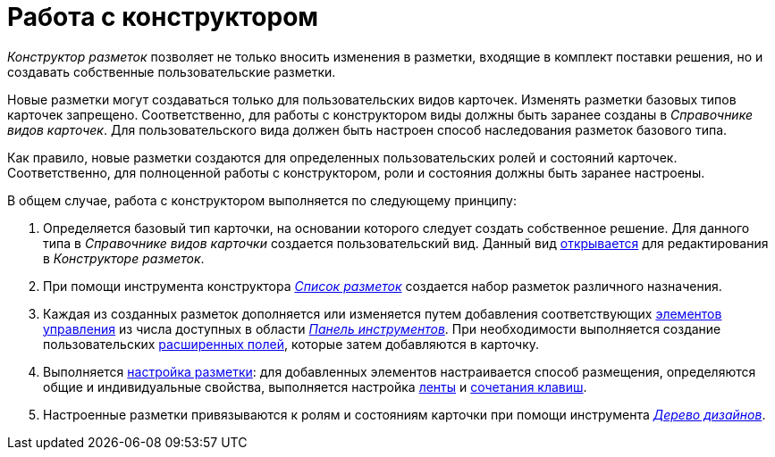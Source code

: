 = Работа с конструктором

_Конструктор разметок_ позволяет не только вносить изменения в разметки, входящие в комплект поставки решения, но и создавать собственные пользовательские разметки.

Новые разметки могут создаваться только для пользовательских видов карточек. Изменять разметки базовых типов карточек запрещено. Соответственно, для работы с конструктором виды должны быть заранее созданы в _Справочнике видов карточек_. Для пользовательского вида должен быть настроен способ наследования разметок базового типа.

Как правило, новые разметки создаются для определенных пользовательских ролей и состояний карточек. Соответственно, для полноценной работы с конструктором, роли и состояния должны быть заранее настроены.

В общем случае, работа с конструктором выполняется по следующему принципу:

. Определяется базовый тип карточки, на основании которого следует создать собственное решение. Для данного типа в _Справочнике видов карточки_ создается пользовательский вид. Данный вид xref:lay_Select_card_kind.adoc[открывается] для редактирования в _Конструкторе разметок_.
. При помощи инструмента конструктора xref:lay_LayoutsList.adoc[_Список разметок_] создается набор разметок различного назначения.
. Каждая из созданных разметок дополняется или изменяется путем добавления соответствующих xref:lay_Set_control_element.adoc[элементов управления] из числа доступных в области xref:lay_Interface_Toolbar.adoc[_Панель инструментов_]. При необходимости выполняется создание пользовательских xref:lay_Set_dinamic_metadata.adoc[расширенных полей], которые затем добавляются в карточку.
. Выполняется xref:lay_Layout.adoc[настройка разметки]: для добавленных элементов настраивается способ размещения, определяются общие и индивидуальные свойства, выполняется настройка xref:lay_Set_ribbon.adoc[ленты] и xref:lay_Set_shotcuts.adoc[сочетания клавиш].
. Настроенные разметки привязываются к ролям и состояниям карточки при помощи инструмента xref:lay_DesignTree.adoc[_Дерево дизайнов_].
